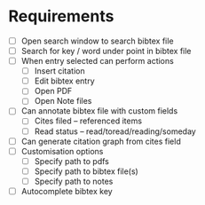 * Requirements
  - [ ] Open search window to search bibtex file
  - [ ] Search for key / word under point in bibtex file
  - [ ] When entry selected can perform actions
        - [ ] Insert citation
        - [ ] Edit bibtex entry
        - [ ] Open PDF
        - [ ] Open Note files
  - [ ] Can annotate bibtex file with custom fields
        - [ ] Cites filed -- referenced items
        - [ ] Read status -- read/toread/reading/someday
  - [ ] Can generate citation graph from cites field
  - [ ] Customisation options
        - [ ] Specify path to pdfs
        - [ ] Specify path to bibtex file(s)
        - [ ] Specify path to notes
  - [ ] Autocomplete bibtex key
